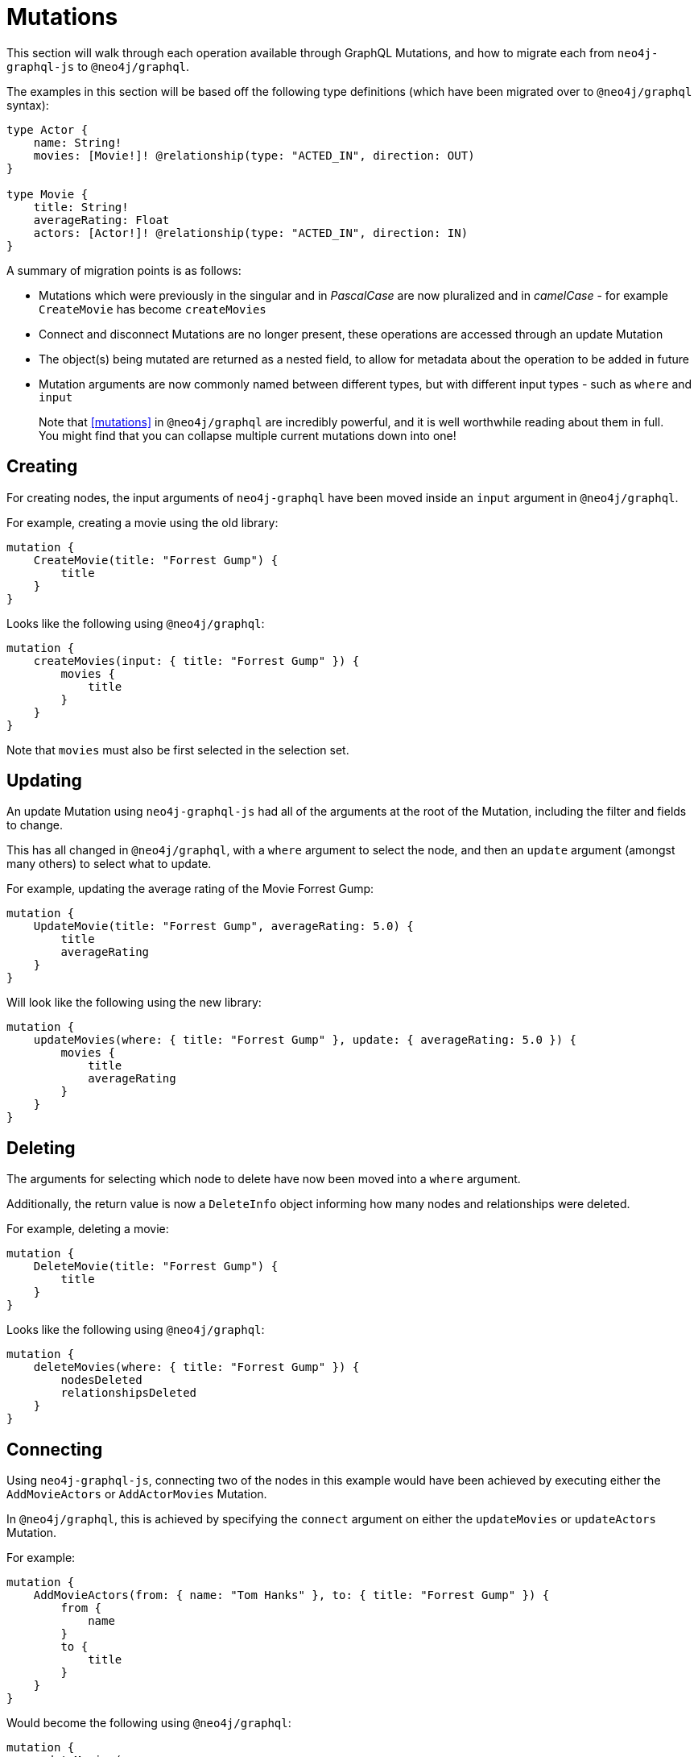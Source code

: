[[migration-guide-mutations]]
= Mutations

This section will walk through each operation available through GraphQL Mutations, and how to migrate each from `neo4j-graphql-js` to `@neo4j/graphql`.

The examples in this section will be based off the following type definitions (which have been migrated over to `@neo4j/graphql` syntax):

[source, graphql]
----
type Actor {
    name: String!
    movies: [Movie!]! @relationship(type: "ACTED_IN", direction: OUT)
}

type Movie {
    title: String!
    averageRating: Float
    actors: [Actor!]! @relationship(type: "ACTED_IN", direction: IN)
}
----

A summary of migration points is as follows:

* Mutations which were previously in the singular and in _PascalCase_ are now pluralized and in _camelCase_ - for example `CreateMovie` has become `createMovies`
* Connect and disconnect Mutations are no longer present, these operations are accessed through an update Mutation
* The object(s) being mutated are returned as a nested field, to allow for metadata about the operation to be added in future
* Mutation arguments are now commonly named between different types, but with different input types - such as `where` and `input`

> Note that <<mutations>> in `@neo4j/graphql` are incredibly powerful, and it is well worthwhile reading about them in full. You might find that you can collapse multiple current mutations down into one!

== Creating

For creating nodes, the input arguments of `neo4j-graphql` have been moved inside an `input` argument in `@neo4j/graphql`.

For example, creating a movie using the old library:

[source, graphql]
----
mutation {
    CreateMovie(title: "Forrest Gump") {
        title
    }
}
----

Looks like the following using `@neo4j/graphql`:

[source, graphql]
----
mutation {
    createMovies(input: { title: "Forrest Gump" }) {
        movies {
            title
        }
    }
}
----

Note that `movies` must also be first selected in the selection set.

== Updating

An update Mutation using `neo4j-graphql-js` had all of the arguments at the root of the Mutation, including the filter and fields to change.

This has all changed in `@neo4j/graphql`, with a `where` argument to select the node, and then an `update` argument (amongst many others) to select what to update.

For example, updating the average rating of the Movie Forrest Gump:

[source, graphql]
----
mutation {
    UpdateMovie(title: "Forrest Gump", averageRating: 5.0) {
        title
        averageRating
    }
}
----

Will look like the following using the new library:

[source, graphql]
----
mutation {
    updateMovies(where: { title: "Forrest Gump" }, update: { averageRating: 5.0 }) {
        movies {
            title
            averageRating
        }
    }
}
----

== Deleting

The arguments for selecting which node to delete have now been moved into a `where` argument.

Additionally, the return value is now a `DeleteInfo` object informing how many nodes and relationships were deleted.

For example, deleting a movie:

[source, graphql]
----
mutation {
    DeleteMovie(title: "Forrest Gump") {
        title
    }
}
----

Looks like the following using `@neo4j/graphql`:

[source, graphql]
----
mutation {
    deleteMovies(where: { title: "Forrest Gump" }) {
        nodesDeleted
        relationshipsDeleted
    }
}
----

== Connecting

Using `neo4j-graphql-js`, connecting two of the nodes in this example would have been achieved by executing either the `AddMovieActors` or `AddActorMovies` Mutation.

In `@neo4j/graphql`, this is achieved by specifying the `connect` argument on either the `updateMovies` or `updateActors` Mutation.

For example:

[source, graphql]
----
mutation {
    AddMovieActors(from: { name: "Tom Hanks" }, to: { title: "Forrest Gump" }) {
        from {
            name
        }
        to {
            title
        }
    }
}
----

Would become the following using `@neo4j/graphql`:

[source, graphql]
----
mutation {
    updateMovies(
        where: { title: "Forrest Gump" }
        connect: { actors: { where: { node: { name: "Tom Hanks" } } } }
    ) {
        movies {
            title
            actors {
                name
            }
        }
    }
}
----

Note, there are many ways to achieve the same goal using the powerful Mutation ability of `@neo4j/graphql`, so do what feels best for your data!

== Disconnecting

Similarly to connecting, using `neo4j-graphql-js`, disconnecting two of the nodes in this example would have been achieved by executing either the `RemoveMovieActors` or `RemoveActorMovies` Mutation.

In `@neo4j/graphql`, this is achieved by specifying the `disconnect` argument on either the `updateMovies` or `updateActors` Mutation.

For example:

[source, graphql]
----
mutation {
    RemoveMovieActors(from: { name: "Tom Hanks" }, to: { title: "Forrest Gump" }) {
        from {
            name
        }
        to {
            title
        }
    }
}
----

Would become the following using `@neo4j/graphql`:

[source, graphql]
----
mutation {
    updateMovies(
        where: { title: "Forrest Gump" }
        disconnect: { actors: { where: { node: { name: "Tom Hanks" } } } }
    ) {
        movies {
            title
            actors {
                name
            }
        }
    }
}
----

In the result field `actors`, Tom Hanks should no longer be present.
